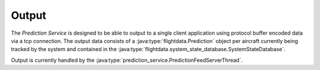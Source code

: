 Output
==========

.. java:package:: com.atc.simulator
	:noindex:

The *Prediction Service* is designed to be able to output to a single client
application using protocol buffer encoded data via a tcp connection. The output
data consists of a :java:type:`flightdata.Prediction` object per aircraft currently being
tracked by the system and contained in the :java:type:`flightdata.system_state_database.SystemStateDatabase`.

Output is currently handled by the :java:type:`prediction_service.PredictionFeedServerThread`.
